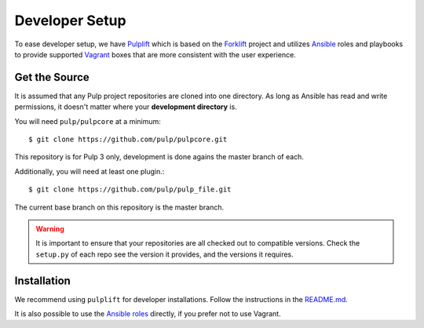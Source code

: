 .. _DevSetup:

Developer Setup
===============

To ease developer setup, we have `Pulplift <https://github.com/pulp/pulplift>`_ which is based on
the `Forklift <https://github.com/theforeman/forklift>`_ project and utilizes
`Ansible <https://docs.ansible.com/ansible/index.html>`_ roles and playbooks to provide supported
`Vagrant <https://docs.vagrantup.com/>`_ boxes that are more consistent with the user experience.

.. _getsource:

Get the Source
--------------

It is assumed that any Pulp project repositories are cloned into one directory. As long as Ansible
has read and write permissions, it doesn't matter where your **development directory** is.

You will need ``pulp/pulpcore`` at a minimum::

    $ git clone https://github.com/pulp/pulpcore.git

This repository is for Pulp 3 only, development is done agains the master branch of
each.

Additionally, you will need at least one plugin.::

    $ git clone https://github.com/pulp/pulp_file.git

The current base branch on this repository is the master branch.

.. warning::

    It is important to ensure that your repositories are all checked out to compatible versions.
    Check the ``setup.py`` of each repo see the version it provides, and the versions it requires.


Installation
------------

We recommend using ``pulplift`` for developer installations. Follow the instructions in the
`README.md <https://github.com/pulp/pulplift/#pulplift>`_.

It is also possible to use the `Ansible roles
<https://github.com/pulp/pulp_installer#pulp-3-ansible-installer>`_ directly, if you prefer not to
use Vagrant.
